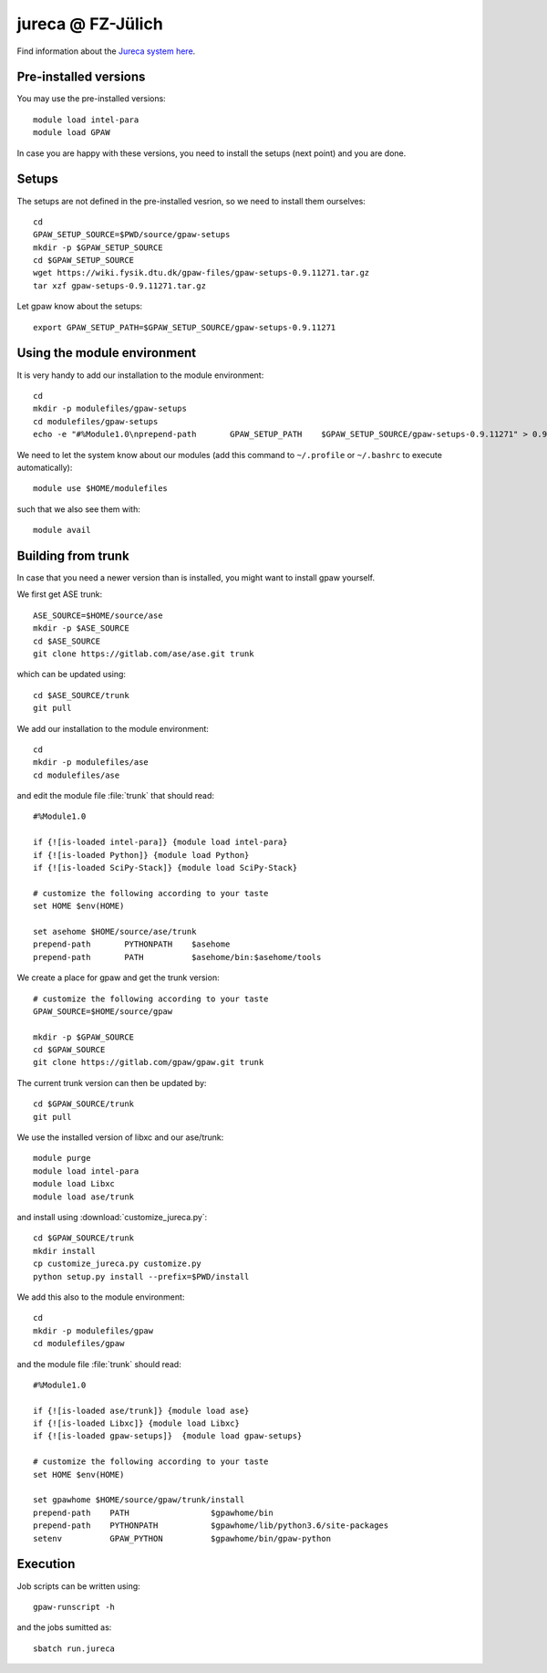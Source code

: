 .. _jureca:

==================
jureca @ FZ-Jülich
==================

Find information about the `Jureca system here`_.

.. _Jureca system here: http://www.fz-juelich.de/ias/jsc/jureca

Pre-installed versions
======================

You may use the pre-installed versions::

  module load intel-para
  module load GPAW

In case you are happy with these versions, you need to install
the setups (next point) and you are done.

Setups
======

The setups are not defined in the pre-installed vesrion, so we need
to install them ourselves::

  cd
  GPAW_SETUP_SOURCE=$PWD/source/gpaw-setups
  mkdir -p $GPAW_SETUP_SOURCE
  cd $GPAW_SETUP_SOURCE
  wget https://wiki.fysik.dtu.dk/gpaw-files/gpaw-setups-0.9.11271.tar.gz
  tar xzf gpaw-setups-0.9.11271.tar.gz
  
Let gpaw know about the setups::
  
  export GPAW_SETUP_PATH=$GPAW_SETUP_SOURCE/gpaw-setups-0.9.11271

Using the module environment
============================

It is very handy to add our installation to the module environment::

  cd
  mkdir -p modulefiles/gpaw-setups
  cd modulefiles/gpaw-setups
  echo -e "#%Module1.0\nprepend-path       GPAW_SETUP_PATH    $GPAW_SETUP_SOURCE/gpaw-setups-0.9.11271" > 0.9.11271
  
We need to let the system know about our modules
(add this command to ``~/.profile`` or ``~/.bashrc`` to execute automatically)::

  module use $HOME/modulefiles

such that we also see them with::

  module avail

Building from trunk
===================

In case that you need a newer version than is installed, you might want 
to install gpaw yourself.

We first get ASE trunk::

  ASE_SOURCE=$HOME/source/ase
  mkdir -p $ASE_SOURCE
  cd $ASE_SOURCE
  git clone https://gitlab.com/ase/ase.git trunk

which can be updated using::

  cd $ASE_SOURCE/trunk
  git pull

We add our installation to the module environment::

  cd
  mkdir -p modulefiles/ase
  cd modulefiles/ase

and edit the module file  :file:`trunk` that should read::

  #%Module1.0

  if {![is-loaded intel-para]} {module load intel-para}
  if {![is-loaded Python]} {module load Python}
  if {![is-loaded SciPy-Stack]} {module load SciPy-Stack}

  # customize the following according to your taste
  set HOME $env(HOME)

  set asehome $HOME/source/ase/trunk
  prepend-path       PYTHONPATH    $asehome
  prepend-path       PATH          $asehome/bin:$asehome/tools

We create a place for gpaw and get the trunk version::

  # customize the following according to your taste
  GPAW_SOURCE=$HOME/source/gpaw

  mkdir -p $GPAW_SOURCE
  cd $GPAW_SOURCE
  git clone https://gitlab.com/gpaw/gpaw.git trunk

The current trunk version can then be updated by::

  cd $GPAW_SOURCE/trunk
  git pull

We use the installed version of libxc and our ase/trunk::

  module purge
  module load intel-para
  module load Libxc
  module load ase/trunk

and install using
:download:`customize_jureca.py`::

  cd $GPAW_SOURCE/trunk
  mkdir install
  cp customize_jureca.py customize.py
  python setup.py install --prefix=$PWD/install

We add this also to the module environment::

  cd
  mkdir -p modulefiles/gpaw
  cd modulefiles/gpaw
  
and the module file  :file:`trunk` should read::

  #%Module1.0

  if {![is-loaded ase/trunk]} {module load ase}
  if {![is-loaded Libxc]} {module load Libxc}
  if {![is-loaded gpaw-setups]}  {module load gpaw-setups}

  # customize the following according to your taste
  set HOME $env(HOME)

  set gpawhome $HOME/source/gpaw/trunk/install
  prepend-path    PATH                 $gpawhome/bin
  prepend-path    PYTHONPATH           $gpawhome/lib/python3.6/site-packages
  setenv          GPAW_PYTHON          $gpawhome/bin/gpaw-python


Execution
=========

Job scripts can be written using::

  gpaw-runscript -h

and the jobs sumitted as::
    
  sbatch run.jureca
